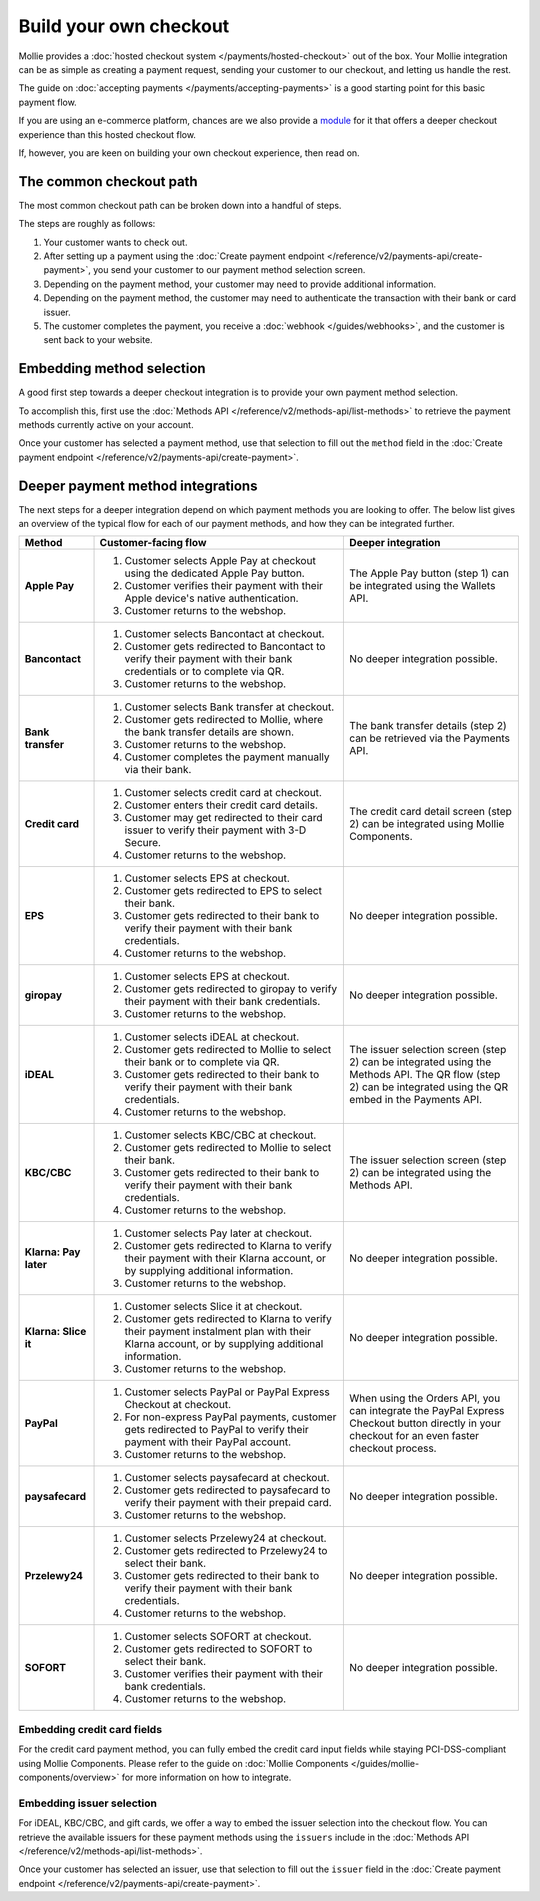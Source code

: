 Build your own checkout
=======================
Mollie provides a :doc:`hosted checkout system </payments/hosted-checkout>` out of the box. Your Mollie integration can
be as simple as creating a payment request, sending your customer to our checkout, and letting us handle the rest.

The guide on :doc:`accepting payments </payments/accepting-payments>` is a good starting point for this basic payment
flow.

If you are using an e-commerce platform, chances are we also provide a `module <https://www.mollie.com/integrations>`_
for it that offers a deeper checkout experience than this hosted checkout flow.

If, however, you are keen on building your own checkout experience, then read on.

The common checkout path
------------------------
The most common checkout path can be broken down into a handful of steps.

.. image:: images/checkout-flow-common-with-details@2x.png

The steps are roughly as follows:

#. Your customer wants to check out.

#. After setting up a payment using the :doc:`Create payment endpoint </reference/v2/payments-api/create-payment>`, you
   send your customer to our payment method selection screen.

#. Depending on the payment method, your customer may need to provide additional information.

#. Depending on the payment method, the customer may need to authenticate the transaction with their bank or card
   issuer.

#. The customer completes the payment, you receive a :doc:`webhook </guides/webhooks>`, and the customer is sent back to
   your website.

Embedding method selection
--------------------------
A good first step towards a deeper checkout integration is to provide your own payment method selection.

.. image:: images/checkout-flow-embedded-method-selection@2x.png

To accomplish this, first use the :doc:`Methods API </reference/v2/methods-api/list-methods>` to retrieve the payment
methods currently active on your account.

Once your customer has selected a payment method, use that selection to fill out the ``method`` field in the
:doc:`Create payment endpoint </reference/v2/payments-api/create-payment>`.

Deeper payment method integrations
----------------------------------
The next steps for a deeper integration depend on which payment methods you are looking to offer. The below list gives
an overview of the typical flow for each of our payment methods, and how they can be integrated further.

.. list-table::
   :widths: 15, 50, 35
   :header-rows: 1

   * - Method
     - Customer-facing flow
     - Deeper integration

   * - **Apple Pay**
     - #. Customer selects Apple Pay at checkout using the dedicated Apple Pay button.
       #. Customer verifies their payment with their Apple device's native authentication.
       #. Customer returns to the webshop.
     - The Apple Pay button (step 1) can be integrated using the Wallets API.

   * - **Bancontact**
     - #. Customer selects Bancontact at checkout.
       #. Customer gets redirected to Bancontact to verify their payment with their bank credentials or to complete via
          QR.
       #. Customer returns to the webshop.
     - No deeper integration possible.

   * - **Bank transfer**
     - #. Customer selects Bank transfer at checkout.
       #. Customer gets redirected to Mollie, where the bank transfer details are shown.
       #. Customer returns to the webshop.
       #. Customer completes the payment manually via their bank.
     - The bank transfer details (step 2) can be retrieved via the Payments API.

   * - **Credit card**
     - #. Customer selects credit card at checkout.
       #. Customer enters their credit card details.
       #. Customer may get redirected to their card issuer to verify their payment with 3-D Secure.
       #. Customer returns to the webshop.
     - The credit card detail screen (step 2) can be integrated using Mollie Components.

   * - **EPS**
     - #. Customer selects EPS at checkout.
       #. Customer gets redirected to EPS to select their bank.
       #. Customer gets redirected to their bank to verify their payment with their bank credentials.
       #. Customer returns to the webshop.
     - No deeper integration possible.

   * - **giropay**
     - #. Customer selects EPS at checkout.
       #. Customer gets redirected to giropay to verify their payment with their bank credentials.
       #. Customer returns to the webshop.
     - No deeper integration possible.

   * - **iDEAL**
     - #. Customer selects iDEAL at checkout.
       #. Customer gets redirected to Mollie to select their bank or to complete via QR.
       #. Customer gets redirected to their bank to verify their payment with their bank credentials.
       #. Customer returns to the webshop.
     - The issuer selection screen (step 2) can be integrated using the Methods API. The QR flow (step 2) can be
       integrated using the QR embed in the Payments API.

   * - **KBC/CBC**
     - #. Customer selects KBC/CBC at checkout.
       #. Customer gets redirected to Mollie to select their bank.
       #. Customer gets redirected to their bank to verify their payment with their bank credentials.
       #. Customer returns to the webshop.
     - The issuer selection screen (step 2) can be integrated using the Methods API.

   * - **Klarna: Pay later**
     - #. Customer selects Pay later at checkout.
       #. Customer gets redirected to Klarna to verify their payment with their Klarna account, or by supplying
          additional information.
       #. Customer returns to the webshop.
     - No deeper integration possible.

   * - **Klarna: Slice it**
     - #. Customer selects Slice it at checkout.
       #. Customer gets redirected to Klarna to verify their payment instalment plan with their Klarna account, or by
          supplying additional information.
       #. Customer returns to the webshop.
     - No deeper integration possible.

   * - **PayPal**
     - #. Customer selects PayPal or PayPal Express Checkout at checkout.
       #. For non-express PayPal payments, customer gets redirected to PayPal to verify their payment with their PayPal
          account.
       #. Customer returns to the webshop.
     - When using the Orders API, you can integrate the PayPal Express Checkout button directly in your checkout for an
       even faster checkout process.

   * - **paysafecard**
     - #. Customer selects paysafecard at checkout.
       #. Customer gets redirected to paysafecard to verify their payment with their prepaid card.
       #. Customer returns to the webshop.
     - No deeper integration possible.

   * - **Przelewy24**
     - #. Customer selects Przelewy24 at checkout.
       #. Customer gets redirected to Przelewy24 to select their bank.
       #. Customer gets redirected to their bank to verify their payment with their bank credentials.
       #. Customer returns to the webshop.
     - No deeper integration possible.

   * - **SOFORT**
     - #. Customer selects SOFORT at checkout.
       #. Customer gets redirected to SOFORT to select their bank.
       #. Customer verifies their payment with their bank credentials.
       #. Customer returns to the webshop.
     - No deeper integration possible.

Embedding credit card fields
^^^^^^^^^^^^^^^^^^^^^^^^^^^^
.. image:: images/checkout-flow-embedded-credit-card-fields@2x.png

For the credit card payment method, you can fully embed the credit card input fields while staying PCI-DSS-compliant
using Mollie Components. Please refer to the guide on :doc:`Mollie Components </guides/mollie-components/overview>` for
more information on how to integrate.

Embedding issuer selection
^^^^^^^^^^^^^^^^^^^^^^^^^^
.. image:: images/checkout-flow-embedded-ideal-issuer-selection@2x.png

For iDEAL, KBC/CBC, and gift cards, we offer a way to embed the issuer selection into the checkout flow. You can
retrieve the available issuers for these payment methods using the ``issuers`` include in the
:doc:`Methods API </reference/v2/methods-api/list-methods>`.

Once your customer has selected an issuer, use that selection to fill out the ``issuer`` field in the
:doc:`Create payment endpoint </reference/v2/payments-api/create-payment>`.
